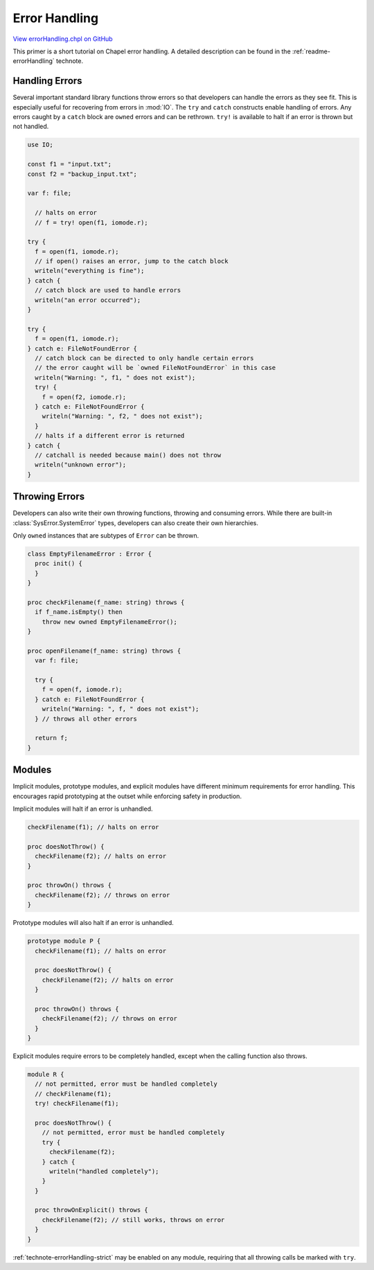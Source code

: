 .. default-domain:: chpl

.. _primers-errorHandling:

Error Handling
==============

`View errorHandling.chpl on GitHub <https://github.com/chapel-lang/chapel/blob/master/test/release/examples/primers/errorHandling.chpl>`_



This primer is a short tutorial on Chapel error handling. A detailed
description can be found in the :ref:`readme-errorHandling` technote.



.. _primers-errorHandling-handling:

Handling Errors
---------------
Several important standard library functions throw errors so that developers
can handle the errors as they see fit. This is especially useful for
recovering from errors in :mod:`IO`. The ``try`` and ``catch`` constructs
enable handling of errors. Any errors caught by a ``catch`` block are
``owned`` errors and can be rethrown. ``try!`` is available to halt if an
error is thrown but not handled.



.. code-block:: chapel

    use IO;

    const f1 = "input.txt";
    const f2 = "backup_input.txt";

    var f: file;

      // halts on error
      // f = try! open(f1, iomode.r);

    try {
      f = open(f1, iomode.r);
      // if open() raises an error, jump to the catch block
      writeln("everything is fine");
    } catch {
      // catch block are used to handle errors
      writeln("an error occurred");
    }

    try {
      f = open(f1, iomode.r);
    } catch e: FileNotFoundError {
      // catch block can be directed to only handle certain errors
      // the error caught will be `owned FileNotFoundError` in this case
      writeln("Warning: ", f1, " does not exist");
      try! {
        f = open(f2, iomode.r);
      } catch e: FileNotFoundError {
        writeln("Warning: ", f2, " does not exist");
      }
      // halts if a different error is returned
    } catch {
      // catchall is needed because main() does not throw
      writeln("unknown error");
    }



.. _primers-errorHandling-throwing:

Throwing Errors
---------------

Developers can also write their own throwing functions, throwing and
consuming errors. While there are built-in :class:`SysError.SystemError`
types, developers can also create their own hierarchies.

Only ``owned`` instances that are subtypes of ``Error`` can be thrown.



.. code-block:: chapel

    class EmptyFilenameError : Error {
      proc init() {
      }
    }

    proc checkFilename(f_name: string) throws {
      if f_name.isEmpty() then
        throw new owned EmptyFilenameError();
    }

    proc openFilename(f_name: string) throws {
      var f: file;

      try {
        f = open(f, iomode.r);
      } catch e: FileNotFoundError {
        writeln("Warning: ", f, " does not exist");
      } // throws all other errors

      return f;
    }



.. _primers-errorHandling-modules:

Modules
-------

Implicit modules, prototype modules, and explicit modules have different
minimum requirements for error handling. This encourages rapid prototyping
at the outset while enforcing safety in production.

Implicit modules will halt if an error is unhandled.



.. code-block:: chapel

    checkFilename(f1); // halts on error

    proc doesNotThrow() {
      checkFilename(f2); // halts on error
    }

    proc throwOn() throws {
      checkFilename(f2); // throws on error
    }



Prototype modules will also halt if an error is unhandled.



.. code-block:: chapel

    prototype module P {
      checkFilename(f1); // halts on error

      proc doesNotThrow() {
        checkFilename(f2); // halts on error
      }

      proc throwOn() throws {
        checkFilename(f2); // throws on error
      }
    }



Explicit modules require errors to be completely handled, except when the
calling function also throws.



.. code-block:: chapel

    module R {
      // not permitted, error must be handled completely
      // checkFilename(f1);
      try! checkFilename(f1);

      proc doesNotThrow() {
        // not permitted, error must be handled completely
        try {
          checkFilename(f2);
        } catch {
          writeln("handled completely");
        }
      }

      proc throwOnExplicit() throws {
        checkFilename(f2); // still works, throws on error
      }
    }



:ref:`technote-errorHandling-strict` may be enabled on any module,
requiring that all throwing calls be marked with ``try``.
